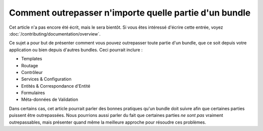 .. index::
   single: Bundle; Héritage

Comment outrepasser n'importe quelle partie d'un bundle
=======================================================

Cet article n'a pas encore été écrit, mais le sera bientôt. Si vous êtes
intéressé d'écrire cette entrée, voyez :doc:`/contributing/documentation/overview`.

Ce sujet a pour but de présenter comment vous pouvez outrepasser toute partie
d'un bundle, que ce soit depuis votre application ou bien depuis d'autres bundles.
Ceci pourrait inclure :

* Templates
* Routage
* Contrôleur
* Services & Configuration
* Entités & Correspondance d'Entité
* Formulaires
* Méta-données de Validation

Dans certains cas, cet article pourrait parler des bonnes pratiques qu'un
bundle doit suivre afin que certaines parties puissent être outrepassées.
Nous pourrions aussi parler du fait que certaines parties *ne sont pas*
vraiment outrepassables, mais présenter quand même la meilleure approche
pour résoudre ces problèmes.